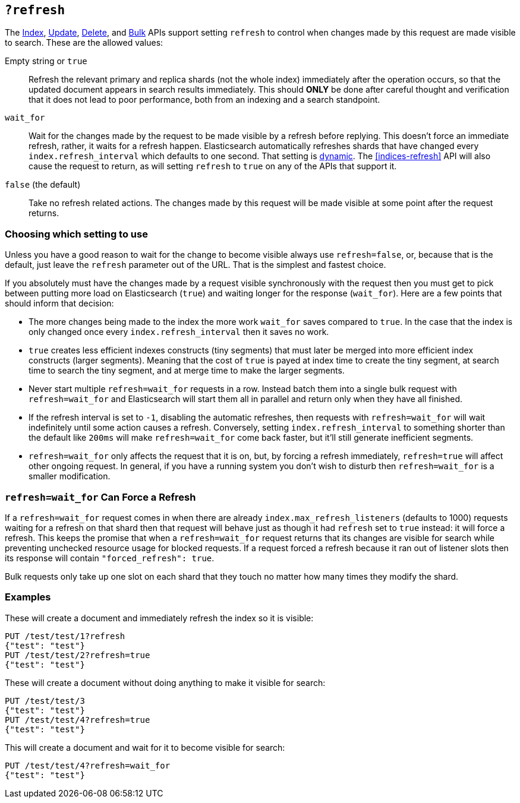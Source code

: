 [[docs-refresh]]
== `?refresh`

The <<docs-index_,Index>>, <<docs-update,Update>>, <<docs-delete,Delete>>, and
<<docs-bulk,Bulk>> APIs support setting `refresh` to control when changes made
by this request are made visible to search. These are the allowed values:

Empty string or `true`::

Refresh the relevant primary and replica shards (not the whole index)
immediately after the operation occurs, so that the updated document appears
in search results immediately. This should *ONLY* be done after careful thought
and verification that it does not lead to poor performance, both from an
indexing and a search standpoint.

`wait_for`::

Wait for the changes made by the request to be made visible by a refresh before
replying. This doesn't force an immediate refresh, rather, it waits for a
refresh happen. Elasticsearch automatically refreshes shards that have changed
every `index.refresh_interval` which defaults to one second. That setting is
<<dynamic-index-settings,dynamic>>. The <<indices-refresh>> API will also
cause the request to return, as will setting `refresh` to `true` on any of the
APIs that support it.

`false` (the default)::

Take no refresh related actions. The changes made by this request will be made
visible at some point after the request returns.

=== Choosing which setting to use

Unless you have a good reason to wait for the change to become visible always
use `refresh=false`, or, because that is the default, just leave the `refresh`
parameter out of the URL. That is the simplest and fastest choice.

If you absolutely must have the changes made by a request visible synchronously
with the request then you must get to pick between putting more load on
Elasticsearch (`true`) and waiting longer for the response (`wait_for`). Here
are a few points that should inform that decision:

* The more changes being made to the index the more work `wait_for` saves
compared to `true`. In the case that the index is only changed once every
`index.refresh_interval` then it saves no work.
* `true` creates less efficient indexes constructs (tiny segments) that must
later be merged into more efficient index constructs (larger segments). Meaning
that the cost of `true` is payed at index time to create the tiny segment, at
search time to search the tiny segment, and at merge time to make the larger
segments.
* Never start multiple `refresh=wait_for` requests in a row. Instead batch them
into a single bulk request with `refresh=wait_for` and Elasticsearch will start
them all in parallel and return only when they have all finished.
* If the refresh interval is set to `-1`, disabling the automatic refreshes,
then requests with `refresh=wait_for` will wait indefinitely until some action
causes a refresh. Conversely, setting `index.refresh_interval` to something
shorter than the default like `200ms` will make `refresh=wait_for` come back
faster, but it'll still generate inefficient segments.
* `refresh=wait_for` only affects the request that it is on, but, by forcing a
refresh immediately, `refresh=true` will affect other ongoing request. In
general, if you have a running system you don't wish to disturb then
`refresh=wait_for` is a smaller modification.

=== `refresh=wait_for` Can Force a Refresh

If a `refresh=wait_for` request comes in when there are already
`index.max_refresh_listeners` (defaults to 1000) requests waiting for a refresh
on that shard then that request will behave just as though it had `refresh` set
to `true` instead: it will force a refresh. This keeps the promise that when a
`refresh=wait_for` request returns that its changes are visible for search
while preventing unchecked resource usage for blocked requests. If a request
forced a refresh because it ran out of listener slots then its response will
contain `"forced_refresh": true`.

Bulk requests only take up one slot on each shard that they touch no matter how
many times they modify the shard.

=== Examples

These will create a document and immediately refresh the index so it is visible:

[source,json]
--------------------------------------------------
PUT /test/test/1?refresh
{"test": "test"}
PUT /test/test/2?refresh=true
{"test": "test"}
--------------------------------------------------
// CONSOLE

These will create a document without doing anything to make it visible for
search:

[source,json]
--------------------------------------------------
PUT /test/test/3
{"test": "test"}
PUT /test/test/4?refresh=true
{"test": "test"}
--------------------------------------------------
// CONSOLE

This will create a document and wait for it to become visible for search:

[source,json]
--------------------------------------------------
PUT /test/test/4?refresh=wait_for
{"test": "test"}
--------------------------------------------------
// CONSOLE
